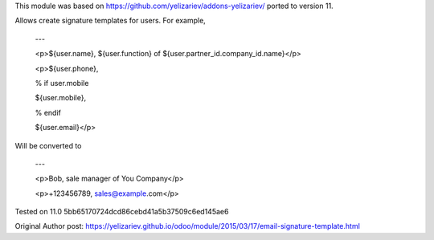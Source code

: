 This module was based on https://github.com/yelizariev/addons-yelizariev/
ported to version 11.

Allows create signature templates for users. For example,

    ---

    <p>${user.name}, ${user.function} of ${user.partner_id.company_id.name}</p>

    <p>${user.phone},

    % if user.mobile

    ${user.mobile},

    % endif

    ${user.email}</p>

Will be converted to

    ---

    <p>Bob, sale manager of You Company</p>

    <p>+123456789, sales@example.com</p>

Tested on 11.0 5bb65170724dcd86cebd41a5b37509c6ed145ae6

Original Author post: https://yelizariev.github.io/odoo/module/2015/03/17/email-signature-template.html
